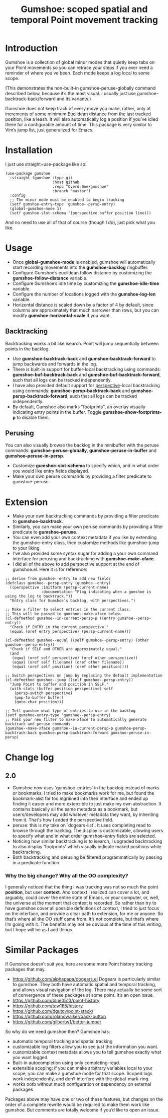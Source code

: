 [[https://melpa.org/#/gumshoe][file:https://melpa.org/packages/gumshoe-badge.svg]]

#+TITLE: Gumshoe: scoped spatial and temporal Point movement tracking

[[./noir.jpg]]

* Introduction
Gumshoe is a collection of global minor modes that quietly keep tabs on your Point movements so you can retrace your steps if you ever need a reminder of where you’ve been. Each mode keeps a log local to some scope.

[[./peruse-demo.gif]]
(This demonstrates the non-built-in gumshoe-peruse-globally command described below, because it’s the most visual. I usually just use gumshoe--backtrack-back/forward and its variants.)

Gumshoe does not keep track of every move you make, rather, only at increments of some minimum Euclidean distance from the last tracked position, like a leash. It will also automatically log a position if you’ve idled there for a configurable amount of time. This package is very similar to Vim’s jump list, just generalized for Emacs.

* Installation
I just use straight+use-package like so:
#+begin_src elisp
  (use-package gumshoe
    :straight (gumshoe :type git
                       :host github
                       :repo "Overdr0ne/gumshoe"
                       :branch "master")
    :config
    ;; The minor mode must be enabled to begin tracking
    (setf gumshoe-entry-type ’gumshoe--persp-entry)
    (global-gumshoe-mode 1)
    (setf gumshoe-slot-schema '(perspective buffer position line)))
#+end_src
And no need to use all of that of course (though I do), just pick what you like.

* Usage
- Once *global-gumshoe-mode* is enabled, gumshoe will automatically start recording movements into the *gumshoe-backlog* ringbuffer.
- Configure Gumshoe’s euclidean follow distance by customizing the *gumshoe-follow-distance* variable.
- Configure Gumshoe’s idle time by customizing the *gumshoe-idle-time* variable.
- Configure the number of locations logged with the *gumshoe-log-len* variable.
- Horizontal distance is scaled down by a factor of 4 by default, since columns are approximately that much narrower than rows, but you can modify *gumshoe-horizontal-scale* if you want.
** Backtracking
Backtracking works a bit like isearch. Point will jump sequentially between points in the backlog.
[[./backtrack-demo.gif]]
- Use *gumshoe-backtrack-back* and *gumshoe-backtrack-forward* to jump backwards and forwards in the log.
- There is built-in support for buffer-local backtracking using commands: *gumshoe-buf-backtrack-back* and *gumshoe-buf-backtrack-forward*, such that all logs can be tracked independently.
- I have also provided default support for [[https://github.com/nex3/perspective-el][perspective]]-local backtracking using commands: *gumshoe-persp-backtrack-back* and *gumshoe-persp-backtrack-forward*, such that all logs can be tracked independently.
- By default, Gumshoe also marks "footprints", an overlay visually indicating entry points in the buffer. Toggle *gumshoe-show-footprints-p* to disable them.
** Perusing
You can also visually browse the backlog in the minibuffer with the peruse commands:
*gumshoe-peruse-globally*, *gumshoe-peruse-in-buffer* and *gumshoe--peruse-in-persp*.
- Customize *gumshoe-slot-schema* to specify which, and in what order you would like entry fields displayed.
- Make your own peruse commands by providing a filter predicate to gumshoe--peruse.
  
* Extension
- Make your own backtracking commands by providing a filter predicate to *gumshoe--backtrack*.
- Similarly, you can make your own peruse commands by providing a filter predicate to *gumshoe--peruse*.
- You can even add your own context metadata if you like by extending the gumshoe--entry class, then customize methods like gumshoe--jump to your liking.
- I’ve also provided some syntax sugar for adding a your own command interface for perusing and backtracking with *gumshoe--make-xface*.
- I did all of the above to add perspective support at the end of gumshoe.el. Here it is for reference:
#+begin_src elisp
  ;; derive from gumshoe--entry to add new fields
  (defclass gumshoe--persp-entry (gumshoe--entry)
    ((perspective :initform (persp-current-name)
                  :documentation "Flag indicating when a gumshoe is using the log to backtrack."))
    "Entry class for Gumshoe’s backlog, with perspectives.")
  
  ;; Make a filter to select entries in the current class.
  ;; This will be passed to gumshoe--make-xface below.
  (cl-defmethod gumshoe--in-current-persp-p ((entry gumshoe--persp-entry))
    "Check if ENTRY in the current perspective."
    (equal (oref entry perspective) (persp-current-name)))
  
  (cl-defmethod gumshoe--equal ((self gumshoe--persp-entry) (other gumshoe--persp-entry))
    "Check if SELF and OTHER are approximately equal."
    (and
     (equal (oref self perspective) (oref other perspective))
     (equal (oref self filename) (oref other filename))
     (equal (oref self position) (oref other position))))
  
  ;; Switch perspectives on jump by replacing the default implementation
  (cl-defmethod gumshoe--jump ((self gumshoe--persp-entry))
    "Jump Point to buffer and position in SELF."
    (with-slots (buffer position perspective) self
      (persp-switch perspective)
      (pop-to-buffer buffer)
      (goto-char position)))
  
  ;; Tell gumshoe what type of entries to use in the backlog
  (setf gumshoe-entry-type 'gumshoe--persp-entry)
  ;; Pass your new filter to make-xface to automatically generate backtrack and peruse commands
  (gumshoe--make-xface gumshoe--in-current-persp-p gumshoe-persp-backtrack-back gumshoe-persp-backtrack-forward gumshoe-peruse-in-persp)
#+end_src

* Change log
** 2.0
- Gumshoe now uses 'gumshoe--entries' in the backlog instead of marks or bookmarks. I tried to make bookmarks work for me, but found the bookmark-alist far too ingrained into their interface and ended up finding it easier and more extensible to just make my own abstraction. It contains basically all the same metadata as a bookmark, but users/developers may add whatever metadata they want, by inheriting from it. That's how I added the perspective field.
- peruse: this is my take on `dogears-list`.  It uses completing read to browse through the backlog. The display is customizable, allowing users to specify what and in what order gumshoe--entry fields are selected.
- Noticing how similar backtracking is to isearch, I upgraded backtracking to also display 'footprints' which visually indicate maked positions while backtracking.
- Both backtracking and perusing be filtered programmatically by passing in a predicate function.
*** Why the big change? Why all the OO complexity?
I generally noticed that the thing I was tracking was not so much the point *position*, but user *context*. And context I realized can cover a lot, and arguably, could cover the entire state of Emacs, or your computer, or, well, the universe at the moment that context is recorded. So rather than try to have gumshoe cover all possible definitions of context, I tried to just focus on the interface, and provide a clear path to extension, for me or anyone. So that’s where all the OO stuff came from. It’s not complete, but that’s where I’m going with it. The benefits may not be obvious at the time of this writing, but I hope will be as I add things.

* Similar Packages
If Gumshoe doesn’t suit you, here are some more Point history tracking packages that may.
- https://github.com/alphapapa/dogears.el Dogears is particularly similar to gumshoe. They both have automatic spatial and temporal tracking, and allows visual navigation of the log. There may actually be some sort of convergence of these packages at some point. It’s an open issue.
- https://github.com/blue0513/point-history
- https://github.com/tcw165/history
- https://github.com/dgutov/point-stack/
- https://github.com/rolandwalker/back-button
- https://github.com/gilbertw1/better-jumper
So why do we need gumshoe then?
Gumshoe has:
- automatic temporal tracking and spatial tracking
- customizable log filters allow you to see just the information you want.
- customizable context metadata allows you to tell gumshoe exactly what you want logged.
- Built-in autocompletion using only completing-read.
- extensible scoping: if you can make arbitrary variables local to your scope, you can make a gumshoe mode for that scope. Scoped logs work independently, and don’t interfere with the global-mark-ring.
- works ootb without much configuration or dependency on external packages
Packages above may have one or two of these features, but changes on the order of a complete rewrite would be required to make them work like gumshoe. But comments are totally welcome if you’d like to open an issue.
